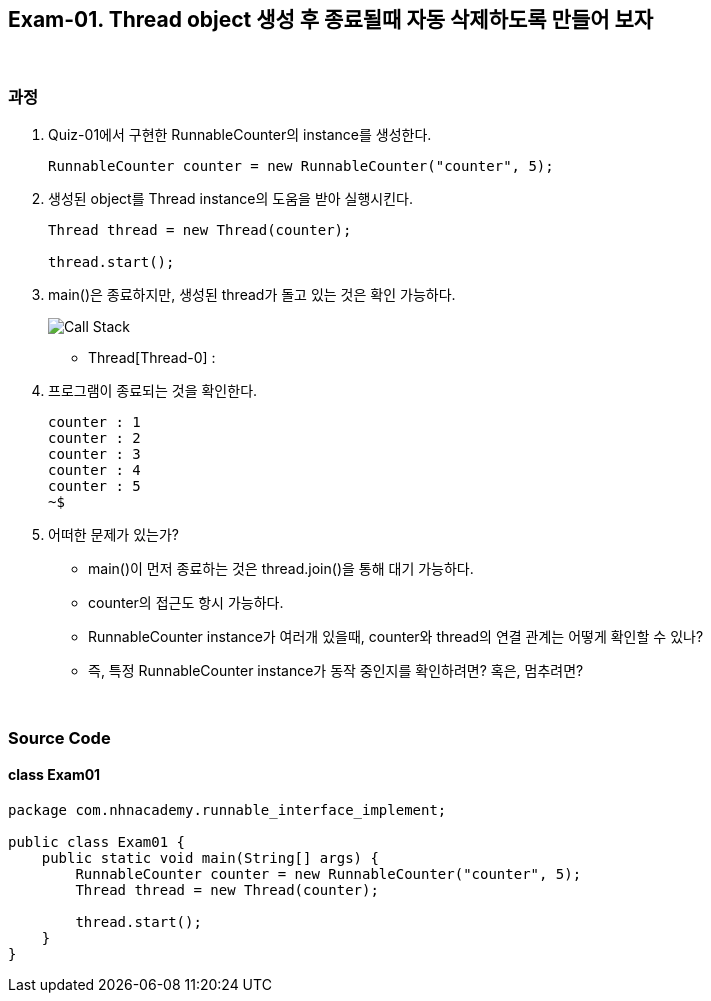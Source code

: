 == Exam-01. Thread object 생성 후 종료될때 자동 삭제하도록 만들어 보자

{empty} +

=== 과정 

1. Quiz-01에서 구현한 RunnableCounter의 instance를 생성한다.
+
--
[source,java,indent=0]
----
        RunnableCounter counter = new RunnableCounter("counter", 5);
----
--
+
2. 생성된 object를 Thread instance의 도움을 받아 실행시킨다.
+
--
[source,java,indent=0]
----
        Thread thread = new Thread(counter);

        thread.start();
----
--
+
3. main()은 종료하지만, 생성된 thread가 돌고 있는 것은 확인 가능하다.
+
--
image::image/callstack.png[Call Stack]

* Thread[Thread-0] : 
--
+
4. 프로그램이 종료되는 것을 확인한다.
+
--
[source,console]
----
counter : 1
counter : 2
counter : 3
counter : 4
counter : 5
~$
----
--
+
5. 어떠한 문제가 있는가?
* main()이 먼저 종료하는 것은 thread.join()을 통해 대기 가능하다.
* counter의 접근도 항시 가능하다.
* RunnableCounter instance가 여러개 있을때, counter와 thread의 연결 관계는 어떻게 확인할 수 있나?
* 즉, 특정 RunnableCounter instance가 동작 중인지를 확인하려면? 혹은, 멈추려면?

{empty} +

=== Source Code

==== class Exam01

[source,code]
----
package com.nhnacademy.runnable_interface_implement;

public class Exam01 {
    public static void main(String[] args) {
        RunnableCounter counter = new RunnableCounter("counter", 5);
        Thread thread = new Thread(counter);

        thread.start();
    }
}
----